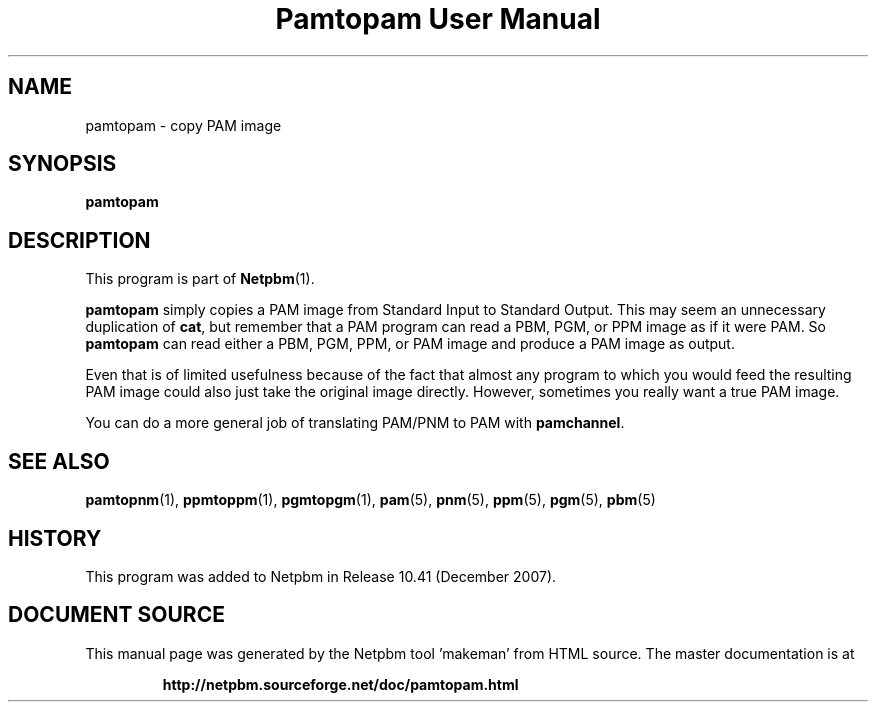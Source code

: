 \
.\" This man page was generated by the Netpbm tool 'makeman' from HTML source.
.\" Do not hand-hack it!  If you have bug fixes or improvements, please find
.\" the corresponding HTML page on the Netpbm website, generate a patch
.\" against that, and send it to the Netpbm maintainer.
.TH "Pamtopam User Manual" 0 "October 2007" "netpbm documentation"

.SH NAME
pamtopam - copy PAM image

.UN synopsis
.SH SYNOPSIS

\fBpamtopam\fP

.UN description
.SH DESCRIPTION
.PP
This program is part of
.BR "Netpbm" (1)\c
\&.
.PP
\fBpamtopam\fP simply copies a PAM image from Standard Input to
Standard Output.  This may seem an unnecessary duplication of
\fBcat\fP, but remember that a PAM program can read a PBM, PGM, or PPM
image as if it were PAM.  So \fBpamtopam\fP can read either a PBM, PGM,
PPM, or PAM image and produce a PAM image as output.
.PP
Even that is of limited usefulness because of the fact that almost
any program to which you would feed the resulting PAM image could also
just take the original image directly.  However, sometimes you really
want a true PAM image.
.PP
You can do a more general job of translating PAM/PNM to PAM with
\fBpamchannel\fP.


.UN seealso
.SH SEE ALSO
.BR "pamtopnm" (1)\c
\&,
.BR "ppmtoppm" (1)\c
\&,
.BR "pgmtopgm" (1)\c
\&,
.BR "pam" (5)\c
\&,
.BR "pnm" (5)\c
\&,
.BR "ppm" (5)\c
\&,
.BR "pgm" (5)\c
\&,
.BR "pbm" (5)\c
\&

.UN history
.SH HISTORY
.PP
This program was added to Netpbm in Release 10.41 (December 2007).
.SH DOCUMENT SOURCE
This manual page was generated by the Netpbm tool 'makeman' from HTML
source.  The master documentation is at
.IP
.B http://netpbm.sourceforge.net/doc/pamtopam.html
.PP